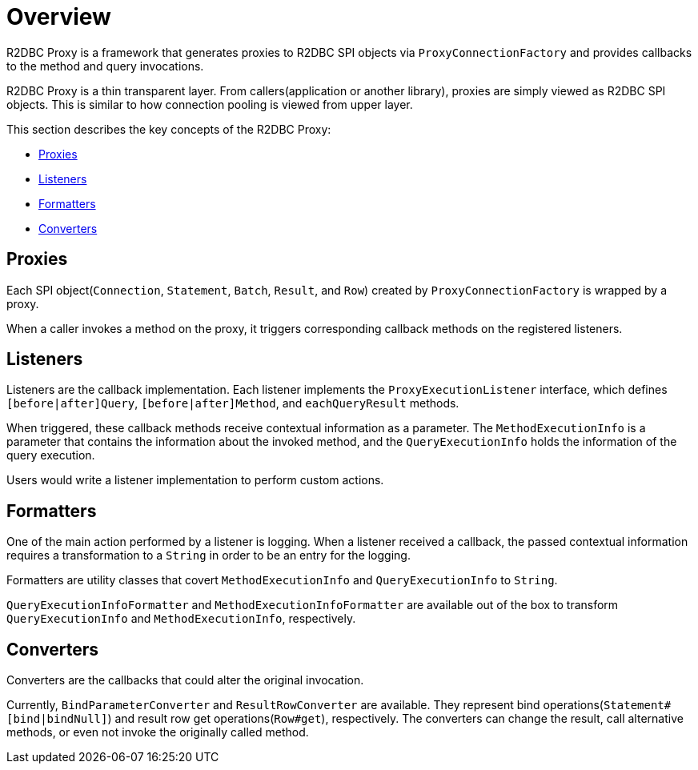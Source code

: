 [[overview]]
= Overview

R2DBC Proxy is a framework that generates proxies to R2DBC SPI objects via `ProxyConnectionFactory`
and provides callbacks to the method and query invocations.

R2DBC Proxy is a thin transparent layer.
From callers(application or another library), proxies are simply viewed as R2DBC SPI objects.
This is similar to how connection pooling is viewed from upper layer.

This section describes the key concepts of the R2DBC Proxy:

- <<overview_proxies>>
- <<overview_listeners>>
- <<overview_formatters>>
- <<overview_converters>>


[[overview_proxies]]
== Proxies

Each SPI object(`Connection`, `Statement`, `Batch`, `Result`, and `Row`) created by `ProxyConnectionFactory`
is wrapped by a proxy.

When a caller invokes a method on the proxy, it triggers corresponding callback methods on the registered listeners.


[[overview_listeners]]
== Listeners

Listeners are the callback implementation.
Each listener implements the `ProxyExecutionListener` interface, which defines
`[before|after]Query`, `[before|after]Method`, and `eachQueryResult` methods.

When triggered, these callback methods receive contextual information as a parameter.
The `MethodExecutionInfo` is a parameter that contains the information about the invoked method, and the
`QueryExecutionInfo` holds the information of the query execution.

Users would write a listener implementation to perform custom actions.


[[overview_formatters]]
== Formatters

One of the main action performed by a listener is logging.
When a listener received a callback, the passed contextual information
requires a transformation to a `String` in order to be an entry for the logging.

Formatters are utility classes that covert `MethodExecutionInfo` and `QueryExecutionInfo` to `String`.

`QueryExecutionInfoFormatter` and `MethodExecutionInfoFormatter` are available out of the box
to transform `QueryExecutionInfo` and `MethodExecutionInfo`, respectively.

[[overview_converters]]
== Converters

Converters are the callbacks that could alter the original invocation.

Currently, `BindParameterConverter` and `ResultRowConverter` are available.
They represent bind operations(`Statement#[bind|bindNull]`) and result row get operations(`Row#get`), respectively.
The converters can change the result, call alternative methods, or even not invoke the originally
called method.
